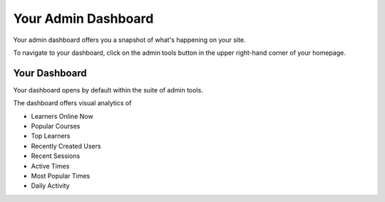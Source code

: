 ====================
Your Admin Dashboard
====================

Your admin dashboard offers you a snapshot of what's happening on your site. 

To navigate to your dashboard, click on the admin tools button in the upper right-hand corner of your homepage.

.. image:: images/adminbutton2.png

Your Dashboard
==============

Your dashboard opens by default within the suite of admin tools. 

The dashboard offers visual analytics of

- Learners Online Now
- Popular Courses
- Top Learners
- Recently Created Users
- Recent Sessions
- Active Times
- Most Popular Times
- Daily Activity

.. image:: images/admindash.png

